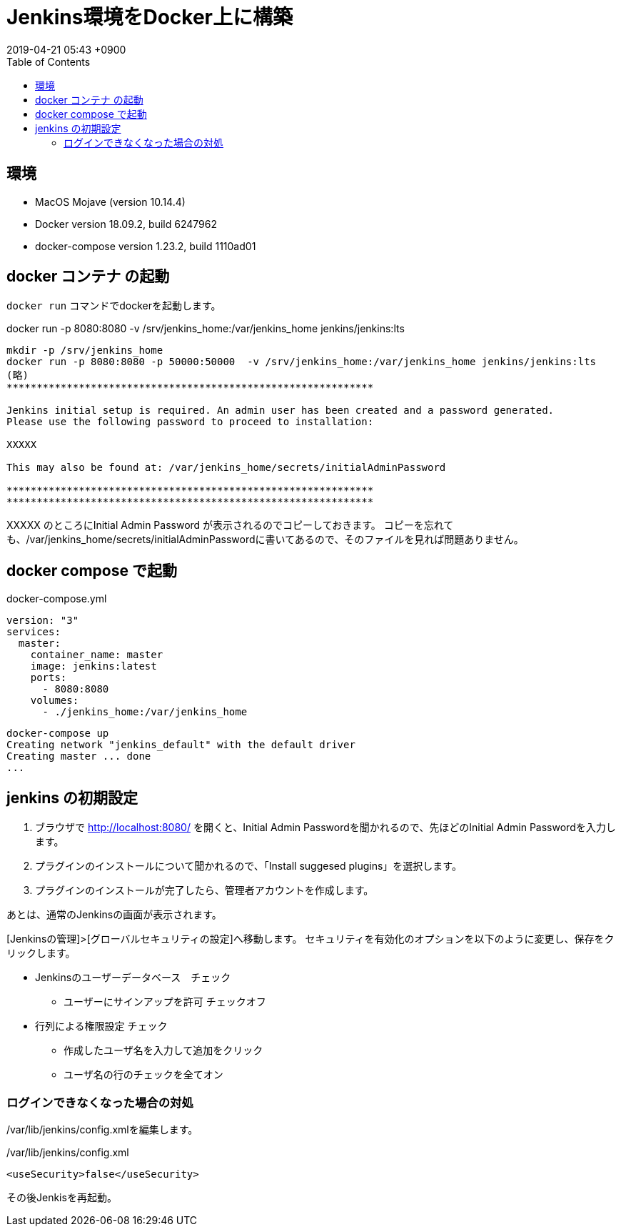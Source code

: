 = Jenkins環境をDocker上に構築
:page-layout: post
:page-category: Docker
:page-tags: [Docker, Jenkins ]
:page-description: DockerOnMacにjenkinsをインストールする手順
:revdate:  2019-04-21  05:43 +0900
:toc:



== 環境

* MacOS Mojave (version 10.14.4)
* Docker version 18.09.2, build 6247962
* docker-compose version 1.23.2, build 1110ad01


== docker コンテナ の起動

`docker run` コマンドでdockerを起動します。

docker run -p 8080:8080   -v /srv/jenkins_home:/var/jenkins_home jenkins/jenkins:lts


....
mkdir -p /srv/jenkins_home
docker run -p 8080:8080 -p 50000:50000  -v /srv/jenkins_home:/var/jenkins_home jenkins/jenkins:lts
(略)
*************************************************************

Jenkins initial setup is required. An admin user has been created and a password generated.
Please use the following password to proceed to installation:

XXXXX

This may also be found at: /var/jenkins_home/secrets/initialAdminPassword

*************************************************************
*************************************************************
....


XXXXX のところにInitial Admin Password が表示されるのでコピーしておきます。
コピーを忘れても、/var/jenkins_home/secrets/initialAdminPasswordに書いてあるので、そのファイルを見れば問題ありません。

== docker compose で起動

[source,yml]
.docker-compose.yml
----
version: "3"
services:
  master:
    container_name: master
    image: jenkins:latest
    ports:
      - 8080:8080
    volumes:
      - ./jenkins_home:/var/jenkins_home

----

....
docker-compose up
Creating network "jenkins_default" with the default driver
Creating master ... done
...
....


== jenkins の初期設定

1. ブラウザで http://localhost:8080/ を開くと、Initial Admin Passwordを聞かれるので、先ほどのInitial Admin Passwordを入力します。
2. プラグインのインストールについて聞かれるので、「Install suggesed plugins」を選択します。
3. プラグインのインストールが完了したら、管理者アカウントを作成します。

あとは、通常のJenkinsの画面が表示されます。

[Jenkinsの管理]>[グローバルセキュリティの設定]へ移動します。
セキュリティを有効化のオプションを以下のように変更し、保存をクリックします。

* Jenkinsのユーザーデータベース　チェック
** ユーザーにサインアップを許可 チェックオフ
* 行列による権限設定 チェック
** 作成したユーザ名を入力して追加をクリック
** ユーザ名の行のチェックを全てオン


=== ログインできなくなった場合の対処

/var/lib/jenkins/config.xmlを編集します。


[source,xml]
./var/lib/jenkins/config.xml
----
<useSecurity>false</useSecurity>
----

その後Jenkisを再起動。
